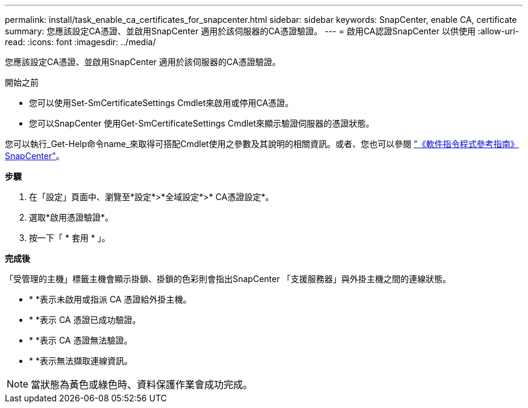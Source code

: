 ---
permalink: install/task_enable_ca_certificates_for_snapcenter.html 
sidebar: sidebar 
keywords: SnapCenter, enable CA, certificate 
summary: 您應該設定CA憑證、並啟用SnapCenter 適用於該伺服器的CA憑證驗證。 
---
= 啟用CA認證SnapCenter 以供使用
:allow-uri-read: 
:icons: font
:imagesdir: ../media/


[role="lead"]
您應該設定CA憑證、並啟用SnapCenter 適用於該伺服器的CA憑證驗證。

.開始之前
* 您可以使用Set-SmCertificateSettings Cmdlet來啟用或停用CA憑證。
* 您可以SnapCenter 使用Get-SmCertificateSettings Cmdlet來顯示驗證伺服器的憑證狀態。


您可以執行_Get-Help命令name_來取得可搭配Cmdlet使用之參數及其說明的相關資訊。或者、您也可以參閱 https://docs.netapp.com/us-en/snapcenter-cmdlets/index.html["《軟件指令程式參考指南》SnapCenter"^]。

*步驟*

. 在「設定」頁面中、瀏覽至*設定*>*全域設定*>* CA憑證設定*。
. 選取*啟用憑證驗證*。
. 按一下「 * 套用 * 」。


*完成後*

「受管理的主機」標籤主機會顯示掛鎖、掛鎖的色彩則會指出SnapCenter 「支援服務器」與外掛主機之間的連線狀態。

* * *image:../media/enable_ca_issues_icon.png[""]表示未啟用或指派 CA 憑證給外掛主機。
* * *image:../media/enable_ca_good_icon.png[""]表示 CA 憑證已成功驗證。
* * *image:../media/enable_ca_failed_icon.png[""]表示 CA 憑證無法驗證。
* * *image:../media/enable_ca_undefined_icon.png[""]表示無法擷取連線資訊。



NOTE: 當狀態為黃色或綠色時、資料保護作業會成功完成。
